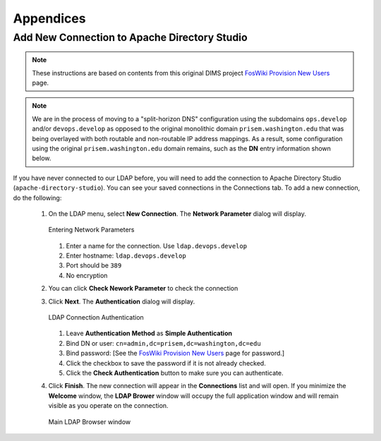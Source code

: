 .. _appendices:

Appendices
==========

.. _apacheDirectoryStudioSetup:

Add New Connection to Apache Directory Studio
---------------------------------------------

.. note::

    These instructions are based on contents from this original DIMS project
    `FosWiki Provision New Users`_ page.

..

.. note::

    We are in the process of moving to a "split-horizon DNS" configuration using
    the subdomains ``ops.develop`` and/or ``devops.develop`` as opposed to the
    original monolithic domain ``prisem.washington.edu`` that was being overlayed
    with both routable and non-routable IP address mappings.  As a result, some
    configuration using the original ``prisem.washington.edu`` domain remains,
    such as the **DN** entry information shown below.

..

If you have never connected to our LDAP before, you will need to add the
connection to Apache Directory Studio (``apache-directory-studio``).
You can see your saved connections in the Connections tab.  To add a new
connection, do the following:

  #. On the LDAP menu, select **New Connection**. The **Network Parameter**
     dialog will display.

     .. figure:: images/apache-directory-studio-newconnection.png
        :width: 85%
        :align: center

        Entering Network Parameters

     ..

     #. Enter a name for the connection. Use ``ldap.devops.develop``
     #. Enter hostname: ``ldap.devops.develop``
     #. Port should be ``389``
     #. No encryption

  #. You can click **Check Nework Parameter** to check the connection

  #. Click **Next**. The **Authentication** dialog will display.


     .. figure:: images/apache-directory-studio-connect.png
        :width: 85%
        :align: center

        LDAP Connection Authentication

     ..

     #. Leave **Authentication Method** as **Simple Authentication**
     #. Bind DN or user: ``cn=admin,dc=prisem,dc=washington,dc=edu``
     #. Bind password: [See the `FosWiki Provision New Users`_ page for password.]
     #. Click the checkbox to save the password if it is not already checked.
     #. Click the **Check Authentication** button to make sure you can authenticate.

  #. Click **Finish**. The new connection will appear in the **Connections** list and
     will open. If you minimize the **Welcome** window, the **LDAP Brower** window
     will occupy the full application window and will remain visible as you operate
     on the connection.

     .. figure:: images/apache-directory-studio-browser.png
        :width: 85%
        :align: center

        Main LDAP Browser window

     ..


.. _FosWiki Provision New Users: http://foswiki.prisem.washington.edu/Development/ProvisionNewUsers:

.. EOF
